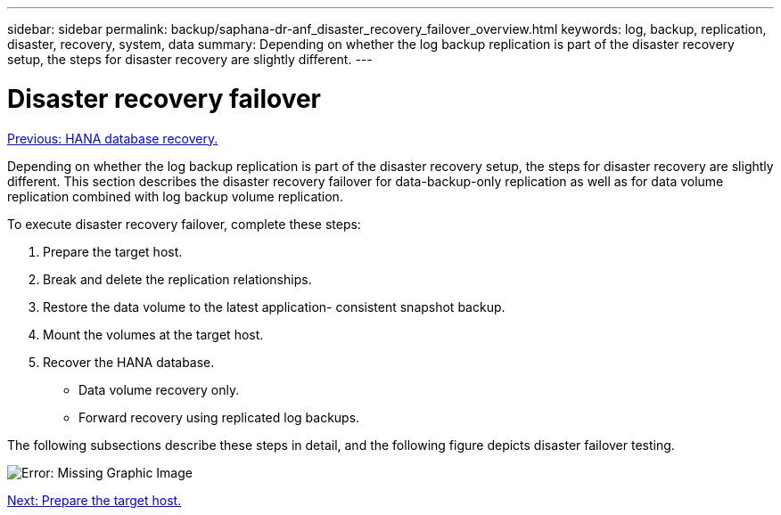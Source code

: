 ---
sidebar: sidebar
permalink: backup/saphana-dr-anf_disaster_recovery_failover_overview.html
keywords: log, backup, replication, disaster, recovery, system, data
summary: Depending on whether the log backup replication is part of the disaster recovery setup, the steps for disaster recovery are slightly different.
---

= Disaster recovery failover
:hardbreaks:
:nofooter:
:icons: font
:linkattrs:
:imagesdir: ./../media/

//
// This file was created with NDAC Version 2.0 (August 17, 2020)
//
// 2021-05-24 12:07:40.405245
//

link:saphana-dr-anf_hana_database_recovery.html[Previous: HANA database recovery.]

Depending on whether the log backup replication is part of the disaster recovery setup, the steps for disaster recovery are slightly different. This section describes the disaster recovery failover for data-backup-only replication as well as for data volume replication combined with log backup volume replication.

To execute disaster recovery failover, complete these steps:

. Prepare the target host.
. Break and delete the replication relationships.
. Restore the data volume to the latest application- consistent snapshot backup.
. Mount the volumes at the target host.
. Recover the HANA database.

** Data volume recovery only.
** Forward recovery using replicated log backups.

The following subsections describe these steps in detail, and the following figure depicts disaster failover testing.

image:saphana-dr-anf_image26.png[Error: Missing Graphic Image]

link:saphana-dr-anf_prepare_the_target_host_01.html[Next: Prepare the target host.]
